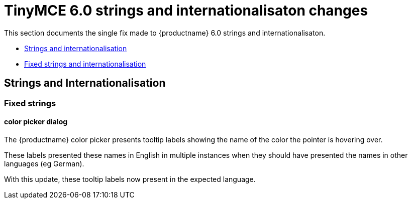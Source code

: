 = TinyMCE 6.0 strings and internationalisaton changes
:navtitle: TinyMCE 6.0 strings and internationalisaton changes
:description: TinyMCE 6.0 strings and internationalisaton changes
:keywords: releasenotes, strings, internationalisaton

This section documents the single fix made to {productname} 6.0 strings and internationalisaton.

* xref:strings-and-internationalisation[Strings and internationalisation]
* xref:fixed-strings-and-internationalisation[Fixed strings and internationalisation]

// tag::strings-and-internationalisation[]
[[strings-and-internationalisation]]
== Strings and Internationalisation


[[fixed-strings-and-internationalisation]]
=== Fixed strings

[[color-picker-dialog]]
==== color picker dialog

The {productname} color picker presents tooltip labels showing the name of the color the pointer is hovering over.

These labels presented these names in English in multiple instances when they should have presented the names in other languages (eg German).

With this update, these tooltip labels now present in the expected language.

// end::strings-and-internationalisation[]
